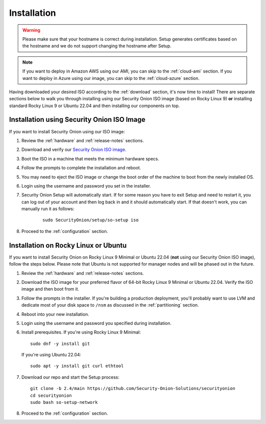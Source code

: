 .. _installation:

Installation
============

.. warning::

  Please make sure that your hostname is correct during installation. Setup generates certificates based on the hostname and we do not support changing the hostname after Setup.
  
.. note::

  If you want to deploy in Amazon AWS using our AMI, you can skip to the :ref:`cloud-ami` section.
  If you want to deploy in Azure using our image, you can skip to the :ref:`cloud-azure` section.

Having downloaded your desired ISO according to the :ref:`download` section, it's now time to install! There are separate sections below to walk you through installing using our Security Onion ISO image (based on Rocky Linux 9) **or** installing standard Rocky Linux 9 or Ubuntu 22.04 and then installing our components on top.

Installation using Security Onion ISO Image
-------------------------------------------

If you want to install Security Onion using our ISO image:

#. Review the :ref:`hardware` and :ref:`release-notes` sections.
#. Download and verify our `Security Onion ISO image <https://github.com/Security-Onion-Solutions/securityonion/blob/2.4/main/VERIFY_ISO.md>`__.
#. Boot the ISO in a machine that meets the minimum hardware specs.
#. Follow the prompts to complete the installation and reboot.
#. You may need to eject the ISO image or change the boot order of the machine to boot from the newly installed OS.
#. Login using the username and password you set in the installer.
#. Security Onion Setup will automatically start. If for some reason you have to exit Setup and need to restart it, you can log out of your account and then log back in and it should automatically start. If that doesn't work, you can manually run it as follows:

    ::
    
      sudo SecurityOnion/setup/so-setup iso
      
#. Proceed to the :ref:`configuration` section.

Installation on Rocky Linux or Ubuntu
-------------------------------------

If you want to install Security Onion on Rocky Linux 9 Minimal or Ubuntu 22.04 (**not** using our Security Onion ISO image), follow the steps below. Please note that Ubuntu is not supported for manager nodes and will be phased out in the future.

#. Review the :ref:`hardware` and :ref:`release-notes` sections.
#. Download the ISO image for your preferred flavor of 64-bit Rocky Linux 9 Minimal or Ubuntu 22.04. Verify the ISO image and then boot from it.
#. Follow the prompts in the installer. If you're building a production deployment, you'll probably want to use LVM and dedicate most of your disk space to ``/nsm`` as discussed in the :ref:`partitioning` section.
#. Reboot into your new installation.
#. Login using the username and password you specified during installation.
#. Install prerequisites. If you're using Rocky Linux 9 Minimal:

   ::

     sudo dnf -y install git
   
   If you're using Ubuntu 22.04:
   
   ::
   
     sudo apt -y install git curl ethtool
     
#. Download our repo and start the Setup process:

   ::

     git clone -b 2.4/main https://github.com/Security-Onion-Solutions/securityonion
     cd securityonion
     sudo bash so-setup-network
     
#. Proceed to the :ref:`configuration` section.
